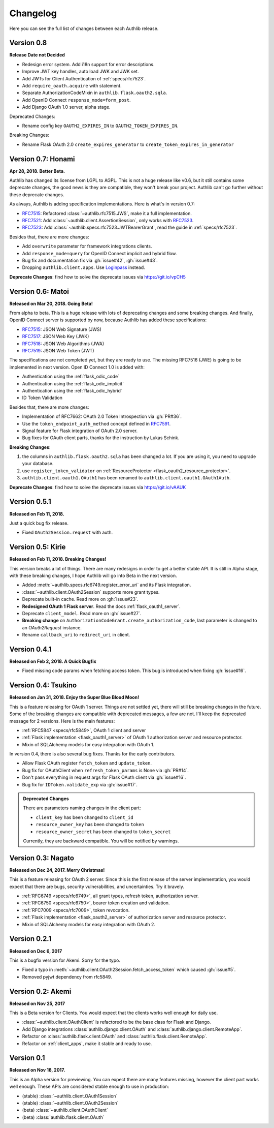 Changelog
=========

.. meta::
    :description: The full list of changes between each Authlib release.

Here you can see the full list of changes between each Authlib release.

Version 0.8
-----------

**Release Date not Decided**

- Redesign error system. Add i18n support for error descriptions.
- Improve JWT key handles, auto load JWK and JWK set.
- Add JWTs for Client Authentication of :ref:`specs/rfc7523`.
- Add ``require_oauth.acquire`` with statement.
- Separate AuthorizationCodeMixin in ``authlib.flask.oauth2.sqla``.
- Add OpenID Connect ``response_mode=form_post``.
- Add Django OAuth 1.0 server, alpha stage.

Deprecated Changes:

- Rename config key ``OAUTH2_EXPIRES_IN`` to ``OAUTH2_TOKEN_EXPIRES_IN``.

Breaking Changes:

- Rename Flask OAuth 2.0 ``create_expires_generator`` to
  ``create_token_expires_in_generator``

Version 0.7: Honami
-------------------

**Apr 28, 2018. Better Beta.**

Authlib has changed its license from LGPL to AGPL. This is not a huge release
like v0.6, but it still contains some deprecate changes, the good news is
they are compatible, they won't break your project. Authlib can't go further
without these deprecate changes.

As always, Authlib is adding specification implementations. Here is what's in
version 0.7:

- RFC7515_: Refactored :class:`~authlib.rfc7515.JWS`, make it a full implementation.
- RFC7521_: Add :class:`~authlib.client.AssertionSession`, only works with RFC7523_.
- RFC7523_: Add :class:`~authlib.specs.rfc7523.JWTBearerGrant`, read the guide in
  :ref:`specs/rfc7523`.

Besides that, there are more changes:

- Add ``overwrite`` parameter for framework integrations clients.
- Add ``response_mode=query`` for OpenID Connect implicit and hybrid flow.
- Bug fix and documentation fix via :gh:`issue#42`, :gh:`issue#43`.
- Dropping ``authlib.client.apps``. Use Loginpass_ instead.

**Deprecate Changes**: find how to solve the deprecate issues via https://git.io/vpCH5

.. _RFC7521: https://tools.ietf.org/html/rfc7521
.. _RFC7523: https://tools.ietf.org/html/rfc7523
.. _Loginpass: https://github.com/authlib/loginpass


Version 0.6: Matoi
------------------

**Released on Mar 20, 2018. Going Beta!**

From alpha to beta. This is a huge release with lots of deprecating changes
and some breaking changes. And finally, OpenID Connect server is supported
by now, because Authlib has added these specifications:

- RFC7515_: JSON Web Signature (JWS)
- RFC7517_: JSON Web Key (JWK)
- RFC7518_: JSON Web Algorithms (JWA)
- RFC7519_: JSON Web Token (JWT)

The specifications are not completed yet, but they are ready to use. The
missing RFC7516 (JWE) is going to be implemented in next version. Open ID
Connect 1.0 is added with:

- Authentication using the :ref:`flask_odic_code`
- Authentication using the :ref:`flask_odic_implicit`
- Authentication using the :ref:`flask_odic_hybrid`
- ID Token Validation

Besides that, there are more changes:

- Implementation of RFC7662: OAuth 2.0 Token Introspection via :gh:`PR#36`.
- Use the ``token_endpoint_auth_method`` concept defined in `RFC7591`_.
- Signal feature for Flask integration of OAuth 2.0 server.
- Bug fixes for OAuth client parts, thanks for the instruction by Lukas Schink.

**Breaking Changes**:

1. the columns in ``authlib.flask.oauth2.sqla`` has been changed a lot.
   If you are using it, you need to upgrade your database.

2. use ``register_token_validator`` on
   :ref:`ResourceProtector <flask_oauth2_resource_protector>`.

3. ``authlib.client.oauth1.OAuth1`` has been renamed to
   ``authlib.client.oauth1.OAuth1Auth``.

**Deprecate Changes**: find how to solve the deprecate issues via https://git.io/vAAUK

.. _`RFC7515`: https://tools.ietf.org/html/rfc7515
.. _`RFC7517`: https://tools.ietf.org/html/rfc7517
.. _`RFC7518`: https://tools.ietf.org/html/rfc7518
.. _`RFC7519`: https://tools.ietf.org/html/rfc7519
.. _`RFC7591`: https://tools.ietf.org/html/rfc7591


Version 0.5.1
-------------

**Released on Feb 11, 2018.**

Just a quick bug fix release.

- Fixed ``OAuth2Session.request`` with auth.


Version 0.5: Kirie
------------------

**Released on Feb 11, 2018. Breaking Changes!**

This version breaks a lot of things. There are many redesigns in order to
get a better stable API. It is still in Alpha stage, with these breaking
changes, I hope Authlib will go into Beta in the next version.

- Added :meth:`~authlib.specs.rfc6749.register_error_uri` and its Flask
  integration.
- :class:`~authlib.client.OAuth2Session` supports more grant types.
- Deprecate built-in cache. Read more on :gh:`issue#23`.
- **Redesigned OAuth 1 Flask server**. Read the docs :ref:`flask_oauth1_server`.
- Deprecate ``client_model``. Read more on :gh:`issue#27`.
- **Breaking change** on ``AuthorizationCodeGrant.create_authorization_code``,
  last parameter is changed to an `OAuth2Request` instance.
- Rename ``callback_uri`` to ``redirect_uri`` in client.

Version 0.4.1
-------------

**Released on Feb 2, 2018. A Quick Bugfix**

- Fixed missing code params when fetching access token. This bug is
  introduced when fixing :gh:`issue#16`.

Version 0.4: Tsukino
--------------------

**Released on Jan 31, 2018. Enjoy the Super Blue Blood Moon!**

This is a feature releasing for OAuth 1 server. Things are not settled yet,
there will still be breaking changes in the future. Some of the breaking
changes are compatible with deprecated messages, a few are not. I'll keep the
deprecated message for 2 versions. Here is the main features:

- :ref:`RFC5847 <specs/rfc5849>`, OAuth 1 client and server
- :ref:`Flask implementation <flask_oauth1_server>` of OAuth 1 authorization
  server and resource protector.
- Mixin of SQLAlchemy models for easy integration with OAuth 1.

In version 0.4, there is also several bug fixes. Thanks for the early
contributors.

- Allow Flask OAuth register ``fetch_token`` and ``update_token``.
- Bug fix for OAuthClient when ``refresh_token_params`` is None via :gh:`PR#14`.
- Don't pass everything in request args for Flask OAuth client via :gh:`issue#16`.
- Bug fix for ``IDToken.validate_exp`` via :gh:`issue#17`.

.. admonition:: Deprecated Changes

    There are parameters naming changes in the client part:

    * ``client_key`` has been changed to ``client_id``
    * ``resource_owner_key`` has been changed to ``token``
    * ``resource_owner_secret`` has been changed to ``token_secret``

    Currently, they are backward compatible. You will be notified by warnings.

Version 0.3: Nagato
-------------------

**Released on Dec 24, 2017. Merry Christmas!**

This is a feature releasing for OAuth 2 server. Since this is the first
release of the server implementation, you would expect that there are bugs,
security vulnerabilities, and uncertainties. Try it bravely.

- :ref:`RFC6749 <specs/rfc6749>`, all grant types, refresh token, authorization server.
- :ref:`RFC6750 <specs/rfc6750>`, bearer token creation and validation.
- :ref:`RFC7009 <specs/rfc7009>`, token revocation.
- :ref:`Flask implementation <flask_oauth2_server>` of authorization server and resource protector.
- Mixin of SQLAlchemy models for easy integration with OAuth 2.

Version 0.2.1
-------------

**Released on Dec 6, 2017**

This is a bugfix version for Akemi. Sorry for the typo.

- Fixed a typo in :meth:`~authlib.client.OAuth2Session.fetch_access_token`
  which caused :gh:`issue#5`.
- Removed pyjwt dependency from rfc5849.

Version 0.2: Akemi
------------------

**Released on Nov 25, 2017**

This is a Beta version for Clients. You would expect that the clients works
well enough for daily use.

- :class:`~authlib.client.OAuthClient` is refactored to be the base class for
  Flask and Django.
- Add Django integrations :class:`authlib.django.client.OAuth` and
  :class:`authlib.django.client.RemoteApp`.
- Refactor on :class:`authlib.flask.client.OAuth` and
  :class:`authlib.flask.client.RemoteApp`.
- Refactor on :ref:`client_apps`, make it stable and ready to use.

Version 0.1
-----------

**Released on Nov 18, 2017.**

This is an Alpha version for previewing. You can expect there are many
features missing, however the client part works well enough. These APIs are
considered stable enough to use in production:

- (stable) :class:`~authlib.client.OAuth1Session`
- (stable) :class:`~authlib.client.OAuth2Session`
- (beta) :class:`~authlib.client.OAuthClient`
- (beta) :class:`authlib.flask.client.OAuth`
